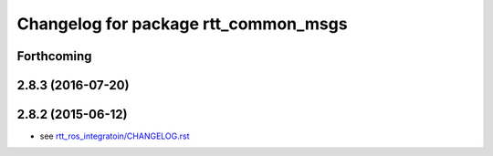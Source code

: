 ^^^^^^^^^^^^^^^^^^^^^^^^^^^^^^^^^^^^^
Changelog for package rtt_common_msgs
^^^^^^^^^^^^^^^^^^^^^^^^^^^^^^^^^^^^^

Forthcoming
-----------

2.8.3 (2016-07-20)
------------------

2.8.2 (2015-06-12)
------------------
* see `rtt_ros_integratoin/CHANGELOG.rst <../rtt_ros_integration/CHANGELOG.rst>`_

